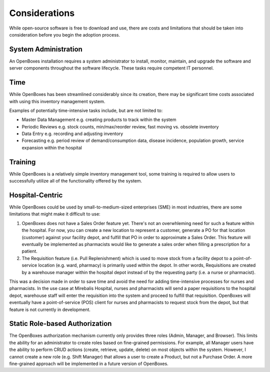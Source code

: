 Considerations
==============

While open-source software is free to download and use, there are costs
and limitations that should be taken into consideration before you begin
the adoption process.

System Administration
---------------------

An OpenBoxes installation requires a system administrator to install,
monitor, maintain, and upgrade the software and server components
throughout the software lifecycle. These tasks require competent IT
personnel.

Time
----

While OpenBoxes has been streamlined considerably since its creation,
there may be significant time costs associated with using this inventory
management system.

Examples of potentially time-intensive tasks include, but are not
limited to:

-  Master Data Management e.g. creating products to track within the
   system
-  Periodic Reviews e.g. stock counts, min/max/reorder review, fast
   moving vs. obsolete inventory
-  Data Entry e.g. recording and adjusting inventory
-  Forecasting e.g. period review of demand/consumption data, disease
   incidence, population growth, service expansion within the hospital

Training
--------

While OpenBoxes is a relatively simple inventory management tool, some
training is required to allow users to successfully utilize all of the
functionality offered by the system.

Hospital-Centric
----------------

While OpenBoxes could be used by small-to-medium-sized enterprises (SME)
in most industries, there are some limitations that might make it
difficult to use:

1) OpenBoxes does not have a Sales Order feature yet. There's not an
   overwhleming need for such a feature within the hospital. For now,
   you can create a new location to represent a customer, generate a PO
   for that location (customer) against your facility depot, and fulfill
   that PO in order to approximate a Sales Order. This feature will
   eventually be implemented as pharmacists would like to generate a
   sales order when filling a prescription for a patient.

2) The Requisition feature (i.e. Pull Replenishment) which is used to
   move stock from a facility depot to a point-of-service location (e.g.
   ward, pharmacy) is primarily used within the depot. In other words,
   Requisitions are created by a warehouse manager within the hospital
   depot instead of by the requesting party (i.e. a nurse or
   pharmacist).

This was a decision made in order to save time and avoid the need for
adding time-intensive processes for nurses and pharmacists. In the use
case at Mirebalis Hospital, nurses and pharmacists will send a paper
requisitions to the hospital depot, warehouse staff will enter the
requisition into the system and proceed to fulfill that requisition.
OpenBoxes will eventually have a point-of-service (POS) client for
nurses and pharmacists to request stock from the depot, but that feature
is not currently in development.

Static Role-based Authorization
-------------------------------

The OpenBoxes authorization mechanism currently only provides three
roles (Admin, Manager, and Browser). This limits the ability for an
administrator to create roles based on fine-grained permissions. For
example, all Manager users have the ability to perform CRUD actions
(create, retrieve, update, delete) on most objects within the system.
However, I cannot create a new role (e.g. Shift Manager) that allows a
user to create a Product, but not a Purchase Order. A more fine-grained
approach will be implemented in a future version of OpenBoxes.
